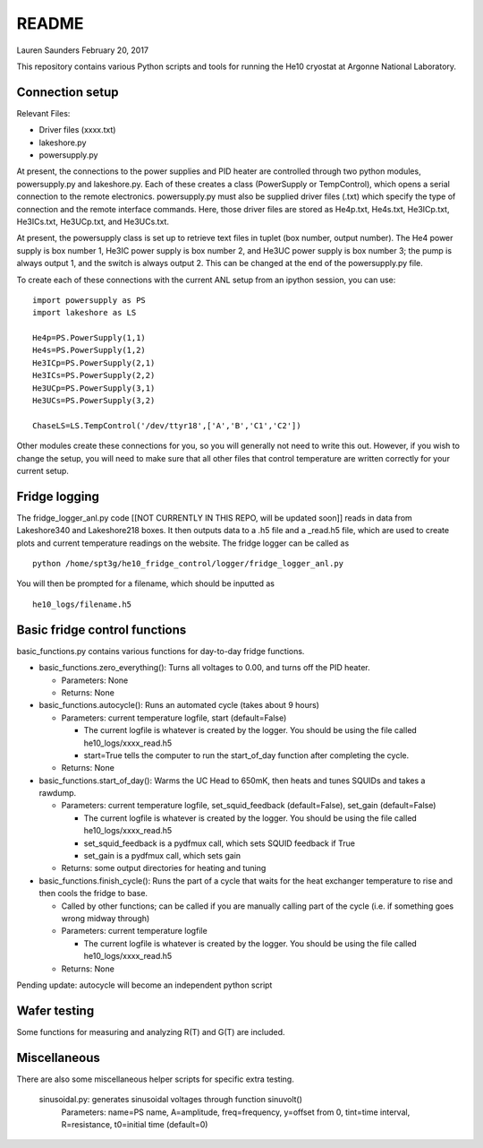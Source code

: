 README
===============
Lauren Saunders
February 20, 2017

This repository contains various Python scripts and tools for running the He10 cryostat at Argonne National Laboratory.

Connection setup
----------------
Relevant Files:

- Driver files (xxxx.txt)

- lakeshore.py

- powersupply.py

At present, the connections to the power supplies and PID heater are controlled through two python modules, powersupply.py and lakeshore.py.  Each of these creates a class (PowerSupply or TempControl), which opens a serial connection to the remote electronics.  powersupply.py must also be supplied driver files (.txt) which specify the type of connection and the remote interface commands.  Here, those driver files are stored as He4p.txt, He4s.txt, He3ICp.txt, He3ICs.txt, He3UCp.txt, and He3UCs.txt.

At present, the powersupply class is set up to retrieve text files in tuplet (box number, output number).  The He4 power supply is box number 1, He3IC power supply is box number 2, and He3UC power supply is box number 3; the pump is always output 1, and the switch is always output 2.  This can be changed at the end of the powersupply.py file.

To create each of these connections with the current ANL setup from an ipython session, you can use:
::
  import powersupply as PS
  import lakeshore as LS
  
  He4p=PS.PowerSupply(1,1)
  He4s=PS.PowerSupply(1,2)
  He3ICp=PS.PowerSupply(2,1)
  He3ICs=PS.PowerSupply(2,2)
  He3UCp=PS.PowerSupply(3,1)
  He3UCs=PS.PowerSupply(3,2)
  
  ChaseLS=LS.TempControl('/dev/ttyr18',['A','B','C1','C2'])
  
Other modules create these connections for you, so you will generally not need to write this out.  However, if you wish to change the setup, you will need to make sure that all other files that control temperature are written correctly for your current setup.

Fridge logging
--------------
The fridge_logger_anl.py code [[NOT CURRENTLY IN THIS REPO, will be updated soon]] reads in data from Lakeshore340 and Lakeshore218 boxes.  It then outputs data to a .h5 file and a _read.h5 file, which are used to create plots and current temperature readings on the website.  The fridge logger can be called as
::
  python /home/spt3g/he10_fridge_control/logger/fridge_logger_anl.py

You will then be prompted for a filename, which should be inputted as
::
  he10_logs/filename.h5

Basic fridge control functions
------------------------------
basic_functions.py contains various functions for day-to-day fridge functions.

- basic_functions.zero_everything(): Turns all voltages to 0.00, and turns off the PID heater.

  - Parameters: None
  - Returns: None

- basic_functions.autocycle(): Runs an automated cycle (takes about 9 hours)

  - Parameters: current temperature logfile, start (default=False)
  
    - The current logfile is whatever is created by the logger.  You should be using the file called he10_logs/xxxx_read.h5
    - start=True tells the computer to run the start_of_day function after completing the cycle.
    
  - Returns: None

- basic_functions.start_of_day(): Warms the UC Head to 650mK, then heats and tunes SQUIDs and takes a rawdump.

  - Parameters: current temperature logfile, set_squid_feedback (default=False), set_gain (default=False)
  
    - The current logfile is whatever is created by the logger.  You should be using the file called he10_logs/xxxx_read.h5
    - set_squid_feedback is a pydfmux call, which sets SQUID feedback if True
    - set_gain is a pydfmux call, which sets gain
    
  - Returns: some output directories for heating and tuning

- basic_functions.finish_cycle(): Runs the part of a cycle that waits for the heat exchanger temperature to rise and then cools the fridge to base.

  - Called by other functions; can be called if you are manually calling part of the cycle (i.e. if something goes wrong midway through)
  - Parameters: current temperature logfile
  
    - The current logfile is whatever is created by the logger.  You should be using the file called he10_logs/xxxx_read.h5
    
  - Returns: None
    
Pending update: autocycle will become an independent python script

Wafer testing
-------------
Some functions for measuring and analyzing R(T) and G(T) are included.

Miscellaneous
-------------
There are also some miscellaneous helper scripts for specific extra testing.

  sinusoidal.py: generates sinusoidal voltages through function sinuvolt()
    Parameters: name=PS name, A=amplitude, freq=frequency, y=offset from 0, tint=time interval, R=resistance, t0=initial time (default=0) 
